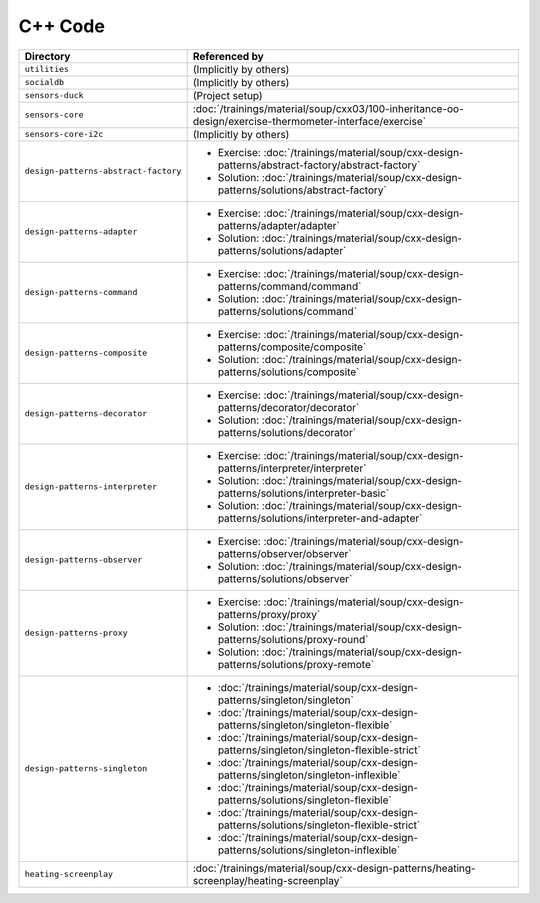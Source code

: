 C++ Code
========

.. list-table::
   :align: left
   :widths: auto
   :header-rows: 1

   * * Directory
     * Referenced by
   * * ``utilities``
     * (Implicitly by others)
   * * ``socialdb``
     * (Implicitly by others)
   * * ``sensors-duck``
     * (Project setup)
   * * ``sensors-core``
     * :doc:`/trainings/material/soup/cxx03/100-inheritance-oo-design/exercise-thermometer-interface/exercise`
   * * ``sensors-core-i2c``
     * (Implicitly by others)
   * * ``design-patterns-abstract-factory``
     * * Exercise: :doc:`/trainings/material/soup/cxx-design-patterns/abstract-factory/abstract-factory`
       * Solution: :doc:`/trainings/material/soup/cxx-design-patterns/solutions/abstract-factory`
   * * ``design-patterns-adapter``
     * * Exercise: :doc:`/trainings/material/soup/cxx-design-patterns/adapter/adapter`
       * Solution: :doc:`/trainings/material/soup/cxx-design-patterns/solutions/adapter`
   * * ``design-patterns-command``
     * * Exercise: :doc:`/trainings/material/soup/cxx-design-patterns/command/command`
       * Solution: :doc:`/trainings/material/soup/cxx-design-patterns/solutions/command`
   * * ``design-patterns-composite``
     * * Exercise: :doc:`/trainings/material/soup/cxx-design-patterns/composite/composite`
       * Solution: :doc:`/trainings/material/soup/cxx-design-patterns/solutions/composite`
   * * ``design-patterns-decorator``
     * * Exercise: :doc:`/trainings/material/soup/cxx-design-patterns/decorator/decorator`
       * Solution: :doc:`/trainings/material/soup/cxx-design-patterns/solutions/decorator`
   * * ``design-patterns-interpreter``
     * * Exercise: :doc:`/trainings/material/soup/cxx-design-patterns/interpreter/interpreter`
       * Solution: :doc:`/trainings/material/soup/cxx-design-patterns/solutions/interpreter-basic`
       * Solution: :doc:`/trainings/material/soup/cxx-design-patterns/solutions/interpreter-and-adapter`
   * * ``design-patterns-observer``
     * * Exercise: :doc:`/trainings/material/soup/cxx-design-patterns/observer/observer`
       * Solution: :doc:`/trainings/material/soup/cxx-design-patterns/solutions/observer`
   * * ``design-patterns-proxy``
     * * Exercise: :doc:`/trainings/material/soup/cxx-design-patterns/proxy/proxy`
       * Solution: :doc:`/trainings/material/soup/cxx-design-patterns/solutions/proxy-round`
       * Solution: :doc:`/trainings/material/soup/cxx-design-patterns/solutions/proxy-remote`
   * * ``design-patterns-singleton``
     * * :doc:`/trainings/material/soup/cxx-design-patterns/singleton/singleton`
       * :doc:`/trainings/material/soup/cxx-design-patterns/singleton/singleton-flexible`
       * :doc:`/trainings/material/soup/cxx-design-patterns/singleton/singleton-flexible-strict`
       * :doc:`/trainings/material/soup/cxx-design-patterns/singleton/singleton-inflexible`
       * :doc:`/trainings/material/soup/cxx-design-patterns/solutions/singleton-flexible`
       * :doc:`/trainings/material/soup/cxx-design-patterns/solutions/singleton-flexible-strict`
       * :doc:`/trainings/material/soup/cxx-design-patterns/solutions/singleton-inflexible`
   * * ``heating-screenplay``
     * :doc:`/trainings/material/soup/cxx-design-patterns/heating-screenplay/heating-screenplay`
     
